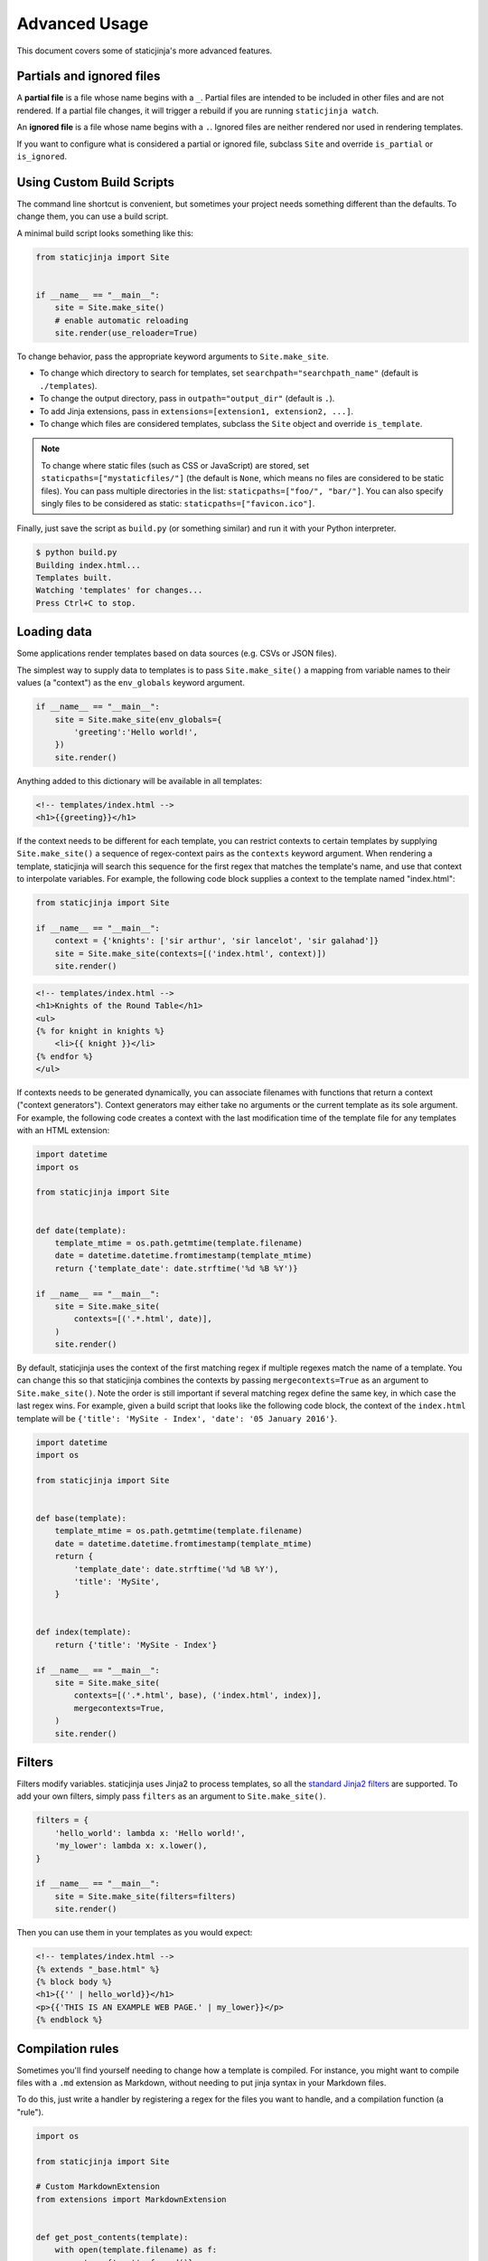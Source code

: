 
.. _standard Jinja2 filters: http://jinja.pocoo.org/docs/dev/templates/#builtin-filters

Advanced Usage
==============

This document covers some of staticjinja's more advanced features.

.. _partials-and-ignored-files:

Partials and ignored files
--------------------------

A **partial file** is a file whose name begins with a ``_``. Partial files are
intended to be included in other files and are not rendered. If a partial file
changes, it will trigger a rebuild if you are running ``staticjinja watch``.

An **ignored file** is a file whose name begins with a ``.``. Ignored files are
neither rendered nor used in rendering templates.

If you want to configure what is considered a partial or ignored file, subclass
``Site`` and override ``is_partial`` or ``is_ignored``.

.. _custom-build-scripts:

Using Custom Build Scripts
--------------------------

The command line shortcut is convenient, but sometimes your project
needs something different than the defaults. To change them, you can
use a build script.

A minimal build script looks something like this:

.. code-block:: python

    from staticjinja import Site


    if __name__ == "__main__":
        site = Site.make_site()
        # enable automatic reloading
        site.render(use_reloader=True)

To change behavior, pass the appropriate keyword arguments to
``Site.make_site``.

* To change which directory to search for templates, set
  ``searchpath="searchpath_name"`` (default is ``./templates``).
* To change the output directory, pass in ``outpath="output_dir"``
  (default is ``.``).
* To add Jinja extensions, pass in ``extensions=[extension1,
  extension2, ...]``.
* To change which files are considered templates, subclass the
  ``Site`` object and override ``is_template``.

.. note::

  .. deprecated:: 0.3.4
     Use ``Make`` or similar to copy static files. See `Issue #58`_

  To change where static files (such as CSS or JavaScript) are stored,
  set ``staticpaths=["mystaticfiles/"]`` (the default is ``None``, which
  means no files are considered to be static files). You can pass
  multiple directories in the list: ``staticpaths=["foo/", "bar/"]``.
  You can also specify singly files to be considered as static:
  ``staticpaths=["favicon.ico"]``.

Finally, just save the script as ``build.py`` (or something similar)
and run it with your Python interpreter.

.. code-block:: bash

    $ python build.py
    Building index.html...
    Templates built.
    Watching 'templates' for changes...
    Press Ctrl+C to stop.

.. _`Issue #58`: https://github.com/staticjinja/staticjinja/issues/58

Loading data
------------

Some applications render templates based on data sources (e.g. CSVs or
JSON files).

The simplest way to supply data to templates is to pass ``Site.make_site()`` a
mapping from variable names to their values (a "context") as the ``env_globals``
keyword argument.

.. code-block:: python

    if __name__ == "__main__":
        site = Site.make_site(env_globals={
            'greeting':'Hello world!',
        })
        site.render()

Anything added to this dictionary will be available in all templates:

.. code-block:: html

    <!-- templates/index.html -->
    <h1>{{greeting}}</h1>

If the context needs to be different for each template, you can restrict
contexts to certain templates by supplying ``Site.make_site()`` a sequence of
regex-context pairs as the ``contexts`` keyword argument. When rendering a
template, staticjinja will search this sequence for the first regex that matches
the template's name, and use that context to interpolate variables. For example,
the following code block supplies a context to the template named "index.html":

.. code-block:: python

    from staticjinja import Site

    if __name__ == "__main__":
        context = {'knights': ['sir arthur', 'sir lancelot', 'sir galahad']}
        site = Site.make_site(contexts=[('index.html', context)])
        site.render()

.. code-block:: html

    <!-- templates/index.html -->
    <h1>Knights of the Round Table</h1>
    <ul>
    {% for knight in knights %}
        <li>{{ knight }}</li>
    {% endfor %}
    </ul>

If contexts needs to be generated dynamically, you can associate filenames with
functions that return a context ("context generators"). Context generators may
either take no arguments or the current template as its sole argument. For
example, the following code creates a context with the last modification time of
the template file for any templates with an HTML extension:

.. code-block:: python

    import datetime
    import os

    from staticjinja import Site


    def date(template):
        template_mtime = os.path.getmtime(template.filename)
        date = datetime.datetime.fromtimestamp(template_mtime)
        return {'template_date': date.strftime('%d %B %Y')}

    if __name__ == "__main__":
        site = Site.make_site(
            contexts=[('.*.html', date)],
        )
        site.render()

By default, staticjinja uses the context of the first matching regex if multiple
regexes match the name of a template. You can change this so that staticjinja
combines the contexts by passing ``mergecontexts=True`` as an argument to
``Site.make_site()``. Note the order is still important if several matching
regex define the same key, in which case the last regex wins. For example,
given a build script that looks like the following code block, the context of
the ``index.html`` template will be ``{'title': 'MySite - Index', 'date': '05
January 2016'}``.

.. code-block:: python

    import datetime
    import os

    from staticjinja import Site


    def base(template):
        template_mtime = os.path.getmtime(template.filename)
        date = datetime.datetime.fromtimestamp(template_mtime)
        return {
            'template_date': date.strftime('%d %B %Y'),
            'title': 'MySite',
        }


    def index(template):
        return {'title': 'MySite - Index'}

    if __name__ == "__main__":
        site = Site.make_site(
            contexts=[('.*.html', base), ('index.html', index)],
            mergecontexts=True,
        )
        site.render()

Filters
-------

Filters modify variables. staticjinja uses Jinja2 to process templates, so all
the `standard Jinja2 filters`_ are supported. To add your own filters, simply
pass ``filters`` as an argument to ``Site.make_site()``.

.. code-block:: python

    filters = {
        'hello_world': lambda x: 'Hello world!',
        'my_lower': lambda x: x.lower(),
    }

    if __name__ == "__main__":
        site = Site.make_site(filters=filters)
        site.render()

Then you can use them in your templates as you would expect:

.. code-block:: html

    <!-- templates/index.html -->
    {% extends "_base.html" %}
    {% block body %}
    <h1>{{'' | hello_world}}</h1>
    <p>{{'THIS IS AN EXAMPLE WEB PAGE.' | my_lower}}</p>
    {% endblock %}

Compilation rules
-----------------

Sometimes you'll find yourself needing to change how a template is
compiled. For instance, you might want to compile files with a ``.md``
extension as Markdown, without needing to put jinja syntax in your
Markdown files.

To do this, just write a handler by registering a regex for the files
you want to handle, and a compilation function (a "rule").

.. code-block:: python

    import os

    from staticjinja import Site

    # Custom MarkdownExtension
    from extensions import MarkdownExtension


    def get_post_contents(template):
        with open(template.filename) as f:
            return {'post': f.read()}


    # compilation rule
    def render_post(env, template, **kwargs):
        """Render a template as a post."""
        directory, fname = os.path.split(template.name)
        post_title, _ = fname.split(".")
        post_fname = "%s.html" % post_title

        out_dir = os.path.join(env.outpath, directory)
        if not os.path.exists(out_dir):
            os.makedirs(out_dir)
        out = os.path.join(out_dir, post_fname)

        post_template = env.get_template("_post.html")
        post_template.stream(**kwargs).dump(out)


    if __name__ == "__main__":
        site = Site.make_site(extensions=[
            MarkdownExtension,
        ], contexts=[
            ('.*.md', get_post_contents),
        ], rules=[
            ('.*.md', render_post),
        ])
        site.render(use_reloader=True)

Note the rule we defined at the bottom. It tells staticjinja to check
if the filename matches the ``.*.md`` regex, and if it does, to
compile the file using ``render_post``.

Now just implement ``templates/_post.html``...

.. code-block:: html

    <!-- templates/_post.html -->
    {% extends "_base.html" %}
    {% block content %}
    <div class="post">
    {% markdown %}
    {{ post }}
    {% endmarkdown %}
    </div>
    {% endblock %}

This would allow you to drop Markdown files into your ``templates``
directory and have them compiled into HTML.

.. note::

     You can grab MarkdownExtension from
     http://silas.sewell.org/blog/2010/05/10/jinja2-markdown-extension/.
